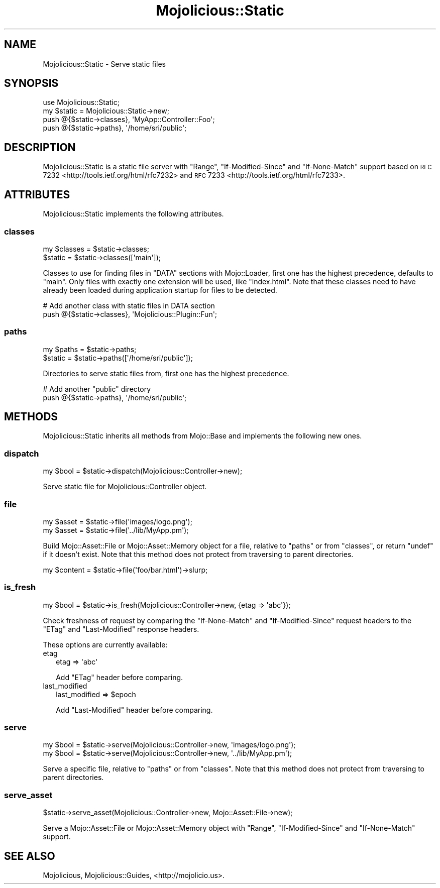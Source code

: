 .\" Automatically generated by Pod::Man 2.25 (Pod::Simple 3.16)
.\"
.\" Standard preamble:
.\" ========================================================================
.de Sp \" Vertical space (when we can't use .PP)
.if t .sp .5v
.if n .sp
..
.de Vb \" Begin verbatim text
.ft CW
.nf
.ne \\$1
..
.de Ve \" End verbatim text
.ft R
.fi
..
.\" Set up some character translations and predefined strings.  \*(-- will
.\" give an unbreakable dash, \*(PI will give pi, \*(L" will give a left
.\" double quote, and \*(R" will give a right double quote.  \*(C+ will
.\" give a nicer C++.  Capital omega is used to do unbreakable dashes and
.\" therefore won't be available.  \*(C` and \*(C' expand to `' in nroff,
.\" nothing in troff, for use with C<>.
.tr \(*W-
.ds C+ C\v'-.1v'\h'-1p'\s-2+\h'-1p'+\s0\v'.1v'\h'-1p'
.ie n \{\
.    ds -- \(*W-
.    ds PI pi
.    if (\n(.H=4u)&(1m=24u) .ds -- \(*W\h'-12u'\(*W\h'-12u'-\" diablo 10 pitch
.    if (\n(.H=4u)&(1m=20u) .ds -- \(*W\h'-12u'\(*W\h'-8u'-\"  diablo 12 pitch
.    ds L" ""
.    ds R" ""
.    ds C` ""
.    ds C' ""
'br\}
.el\{\
.    ds -- \|\(em\|
.    ds PI \(*p
.    ds L" ``
.    ds R" ''
'br\}
.\"
.\" Escape single quotes in literal strings from groff's Unicode transform.
.ie \n(.g .ds Aq \(aq
.el       .ds Aq '
.\"
.\" If the F register is turned on, we'll generate index entries on stderr for
.\" titles (.TH), headers (.SH), subsections (.SS), items (.Ip), and index
.\" entries marked with X<> in POD.  Of course, you'll have to process the
.\" output yourself in some meaningful fashion.
.ie \nF \{\
.    de IX
.    tm Index:\\$1\t\\n%\t"\\$2"
..
.    nr % 0
.    rr F
.\}
.el \{\
.    de IX
..
.\}
.\"
.\" Accent mark definitions (@(#)ms.acc 1.5 88/02/08 SMI; from UCB 4.2).
.\" Fear.  Run.  Save yourself.  No user-serviceable parts.
.    \" fudge factors for nroff and troff
.if n \{\
.    ds #H 0
.    ds #V .8m
.    ds #F .3m
.    ds #[ \f1
.    ds #] \fP
.\}
.if t \{\
.    ds #H ((1u-(\\\\n(.fu%2u))*.13m)
.    ds #V .6m
.    ds #F 0
.    ds #[ \&
.    ds #] \&
.\}
.    \" simple accents for nroff and troff
.if n \{\
.    ds ' \&
.    ds ` \&
.    ds ^ \&
.    ds , \&
.    ds ~ ~
.    ds /
.\}
.if t \{\
.    ds ' \\k:\h'-(\\n(.wu*8/10-\*(#H)'\'\h"|\\n:u"
.    ds ` \\k:\h'-(\\n(.wu*8/10-\*(#H)'\`\h'|\\n:u'
.    ds ^ \\k:\h'-(\\n(.wu*10/11-\*(#H)'^\h'|\\n:u'
.    ds , \\k:\h'-(\\n(.wu*8/10)',\h'|\\n:u'
.    ds ~ \\k:\h'-(\\n(.wu-\*(#H-.1m)'~\h'|\\n:u'
.    ds / \\k:\h'-(\\n(.wu*8/10-\*(#H)'\z\(sl\h'|\\n:u'
.\}
.    \" troff and (daisy-wheel) nroff accents
.ds : \\k:\h'-(\\n(.wu*8/10-\*(#H+.1m+\*(#F)'\v'-\*(#V'\z.\h'.2m+\*(#F'.\h'|\\n:u'\v'\*(#V'
.ds 8 \h'\*(#H'\(*b\h'-\*(#H'
.ds o \\k:\h'-(\\n(.wu+\w'\(de'u-\*(#H)/2u'\v'-.3n'\*(#[\z\(de\v'.3n'\h'|\\n:u'\*(#]
.ds d- \h'\*(#H'\(pd\h'-\w'~'u'\v'-.25m'\f2\(hy\fP\v'.25m'\h'-\*(#H'
.ds D- D\\k:\h'-\w'D'u'\v'-.11m'\z\(hy\v'.11m'\h'|\\n:u'
.ds th \*(#[\v'.3m'\s+1I\s-1\v'-.3m'\h'-(\w'I'u*2/3)'\s-1o\s+1\*(#]
.ds Th \*(#[\s+2I\s-2\h'-\w'I'u*3/5'\v'-.3m'o\v'.3m'\*(#]
.ds ae a\h'-(\w'a'u*4/10)'e
.ds Ae A\h'-(\w'A'u*4/10)'E
.    \" corrections for vroff
.if v .ds ~ \\k:\h'-(\\n(.wu*9/10-\*(#H)'\s-2\u~\d\s+2\h'|\\n:u'
.if v .ds ^ \\k:\h'-(\\n(.wu*10/11-\*(#H)'\v'-.4m'^\v'.4m'\h'|\\n:u'
.    \" for low resolution devices (crt and lpr)
.if \n(.H>23 .if \n(.V>19 \
\{\
.    ds : e
.    ds 8 ss
.    ds o a
.    ds d- d\h'-1'\(ga
.    ds D- D\h'-1'\(hy
.    ds th \o'bp'
.    ds Th \o'LP'
.    ds ae ae
.    ds Ae AE
.\}
.rm #[ #] #H #V #F C
.\" ========================================================================
.\"
.IX Title "Mojolicious::Static 3"
.TH Mojolicious::Static 3 "2015-06-18" "perl v5.14.4" "User Contributed Perl Documentation"
.\" For nroff, turn off justification.  Always turn off hyphenation; it makes
.\" way too many mistakes in technical documents.
.if n .ad l
.nh
.SH "NAME"
Mojolicious::Static \- Serve static files
.SH "SYNOPSIS"
.IX Header "SYNOPSIS"
.Vb 1
\&  use Mojolicious::Static;
\&
\&  my $static = Mojolicious::Static\->new;
\&  push @{$static\->classes}, \*(AqMyApp::Controller::Foo\*(Aq;
\&  push @{$static\->paths}, \*(Aq/home/sri/public\*(Aq;
.Ve
.SH "DESCRIPTION"
.IX Header "DESCRIPTION"
Mojolicious::Static is a static file server with \f(CW\*(C`Range\*(C'\fR,
\&\f(CW\*(C`If\-Modified\-Since\*(C'\fR and \f(CW\*(C`If\-None\-Match\*(C'\fR support based on
\&\s-1RFC\s0 7232 <http://tools.ietf.org/html/rfc7232> and
\&\s-1RFC\s0 7233 <http://tools.ietf.org/html/rfc7233>.
.SH "ATTRIBUTES"
.IX Header "ATTRIBUTES"
Mojolicious::Static implements the following attributes.
.SS "classes"
.IX Subsection "classes"
.Vb 2
\&  my $classes = $static\->classes;
\&  $static     = $static\->classes([\*(Aqmain\*(Aq]);
.Ve
.PP
Classes to use for finding files in \f(CW\*(C`DATA\*(C'\fR sections with Mojo::Loader,
first one has the highest precedence, defaults to \f(CW\*(C`main\*(C'\fR. Only files with
exactly one extension will be used, like \f(CW\*(C`index.html\*(C'\fR. Note that these classes
need to have already been loaded during application startup for files to be
detected.
.PP
.Vb 2
\&  # Add another class with static files in DATA section
\&  push @{$static\->classes}, \*(AqMojolicious::Plugin::Fun\*(Aq;
.Ve
.SS "paths"
.IX Subsection "paths"
.Vb 2
\&  my $paths = $static\->paths;
\&  $static   = $static\->paths([\*(Aq/home/sri/public\*(Aq]);
.Ve
.PP
Directories to serve static files from, first one has the highest precedence.
.PP
.Vb 2
\&  # Add another "public" directory
\&  push @{$static\->paths}, \*(Aq/home/sri/public\*(Aq;
.Ve
.SH "METHODS"
.IX Header "METHODS"
Mojolicious::Static inherits all methods from Mojo::Base and implements
the following new ones.
.SS "dispatch"
.IX Subsection "dispatch"
.Vb 1
\&  my $bool = $static\->dispatch(Mojolicious::Controller\->new);
.Ve
.PP
Serve static file for Mojolicious::Controller object.
.SS "file"
.IX Subsection "file"
.Vb 2
\&  my $asset = $static\->file(\*(Aqimages/logo.png\*(Aq);
\&  my $asset = $static\->file(\*(Aq../lib/MyApp.pm\*(Aq);
.Ve
.PP
Build Mojo::Asset::File or Mojo::Asset::Memory object for a file,
relative to \*(L"paths\*(R" or from \*(L"classes\*(R", or return \f(CW\*(C`undef\*(C'\fR if it doesn't
exist. Note that this method does not protect from traversing to parent
directories.
.PP
.Vb 1
\&  my $content = $static\->file(\*(Aqfoo/bar.html\*(Aq)\->slurp;
.Ve
.SS "is_fresh"
.IX Subsection "is_fresh"
.Vb 1
\&  my $bool = $static\->is_fresh(Mojolicious::Controller\->new, {etag => \*(Aqabc\*(Aq});
.Ve
.PP
Check freshness of request by comparing the \f(CW\*(C`If\-None\-Match\*(C'\fR and
\&\f(CW\*(C`If\-Modified\-Since\*(C'\fR request headers to the \f(CW\*(C`ETag\*(C'\fR and \f(CW\*(C`Last\-Modified\*(C'\fR
response headers.
.PP
These options are currently available:
.IP "etag" 2
.IX Item "etag"
.Vb 1
\&  etag => \*(Aqabc\*(Aq
.Ve
.Sp
Add \f(CW\*(C`ETag\*(C'\fR header before comparing.
.IP "last_modified" 2
.IX Item "last_modified"
.Vb 1
\&  last_modified => $epoch
.Ve
.Sp
Add \f(CW\*(C`Last\-Modified\*(C'\fR header before comparing.
.SS "serve"
.IX Subsection "serve"
.Vb 2
\&  my $bool = $static\->serve(Mojolicious::Controller\->new, \*(Aqimages/logo.png\*(Aq);
\&  my $bool = $static\->serve(Mojolicious::Controller\->new, \*(Aq../lib/MyApp.pm\*(Aq);
.Ve
.PP
Serve a specific file, relative to \*(L"paths\*(R" or from \*(L"classes\*(R". Note that
this method does not protect from traversing to parent directories.
.SS "serve_asset"
.IX Subsection "serve_asset"
.Vb 1
\&  $static\->serve_asset(Mojolicious::Controller\->new, Mojo::Asset::File\->new);
.Ve
.PP
Serve a Mojo::Asset::File or Mojo::Asset::Memory object with \f(CW\*(C`Range\*(C'\fR,
\&\f(CW\*(C`If\-Modified\-Since\*(C'\fR and \f(CW\*(C`If\-None\-Match\*(C'\fR support.
.SH "SEE ALSO"
.IX Header "SEE ALSO"
Mojolicious, Mojolicious::Guides, <http://mojolicio.us>.
